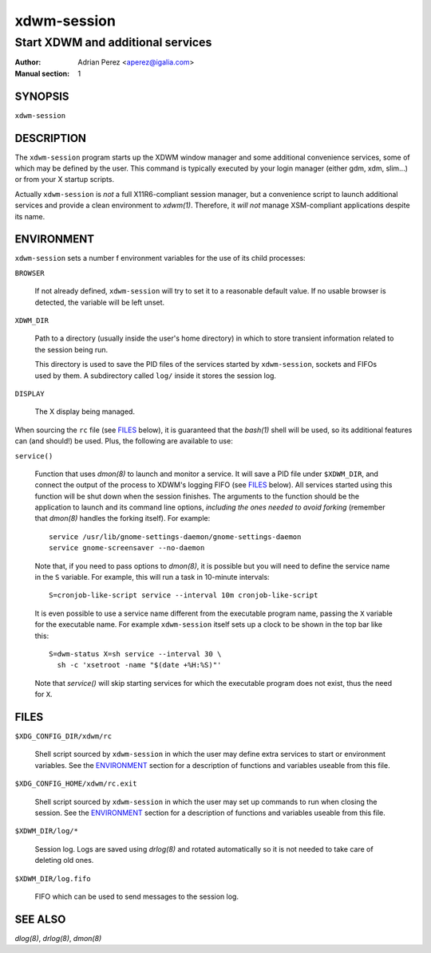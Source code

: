 ==============
 xdwm-session
==============

----------------------------------
Start XDWM and additional services
----------------------------------

:Author: Adrian Perez <aperez@igalia.com>
:Manual section: 1


SYNOPSIS
========

``xdwm-session``


DESCRIPTION
===========

The ``xdwm-session`` program starts up the XDWM window manager and some
additional convenience services, some of which may be defined by the user.
This command is typically executed by your login manager (either gdm, xdm,
slim...) or from your X startup scripts.

Actually ``xdwm-session`` is *not* a full X11R6-compliant session manager,
but a convenience script to launch additional services and provide a clean
environment to `xdwm(1)`. Therefore, it *will not* manage XSM-compliant
applications despite its name.


ENVIRONMENT
===========

``xdwm-session`` sets a number f environment variables for the use of its
child processes:

``BROWSER``

  If not already defined, ``xdwm-session`` will try to set it to a
  reasonable default value. If no usable browser is detected, the
  variable will be left unset.

``XDWM_DIR``

  Path to a directory (usually inside the user's home directory) in
  which to store transient information related to the session being
  run.

  This directory is used to save the PID files of the services started
  by ``xdwm-session``, sockets and FIFOs used by them. A subdirectory
  called ``log/`` inside it stores the session log.

``DISPLAY``

  The X display being managed.

When sourcing the ``rc`` file (see FILES_ below), it is guaranteed that
the `bash(1)` shell will be used, so its additional features can (and
should!) be used. Plus, the following are available to use:

``service()``

  Function that uses `dmon(8)` to launch and monitor a service. It will
  save a PID file under ``$XDWM_DIR``, and connect the output of the
  process to XDWM's logging FIFO (see FILES_ below). All services started
  using this function will be shut down when the session finishes. The
  arguments to the function should be the application to launch and its
  command line options, *including the ones needed to avoid forking*
  (remember that `dmon(8)` handles the forking itself). For example::

    service /usr/lib/gnome-settings-daemon/gnome-settings-daemon
    service gnome-screensaver --no-daemon

  Note that, if you need to pass options to `dmon(8)`, it is possible
  but you will need to define the service name in the ``S`` variable. For
  example, this will run a task in 10-minute intervals::

    S=cronjob-like-script service --interval 10m cronjob-like-script

  It is even possible to use a service name different from the executable
  program name, passing the ``X`` variable for the executable name. For
  example ``xdwm-session`` itself sets up a clock to be shown in the top
  bar like this::

    S=dwm-status X=sh service --interval 30 \
      sh -c 'xsetroot -name "$(date +%H:%S)"'

  Note that *service()* will skip starting services for which the
  executable program does not exist, thus the need for ``X``.


FILES
=====

``$XDG_CONFIG_DIR/xdwm/rc``

  Shell script sourced by ``xdwm-session`` in which the user may define
  extra services to start or environment variables. See the ENVIRONMENT_
  section for a description of functions and variables useable from this
  file.

``$XDG_CONFIG_HOME/xdwm/rc.exit``

  Shell script sourced by ``xdwm-session`` in which the user may set up
  commands to run when closing the session. See the ENVIRONMENT_ section
  for a description of functions and variables useable from this file.

``$XDWM_DIR/log/*``

  Session log. Logs are saved using `drlog(8)` and rotated automatically
  so it is not needed to take care of deleting old ones.

``$XDWM_DIR/log.fifo``

  FIFO which can be used to send messages to the session log.


SEE ALSO
========

`dlog(8)`, `drlog(8)`, `dmon(8)`

